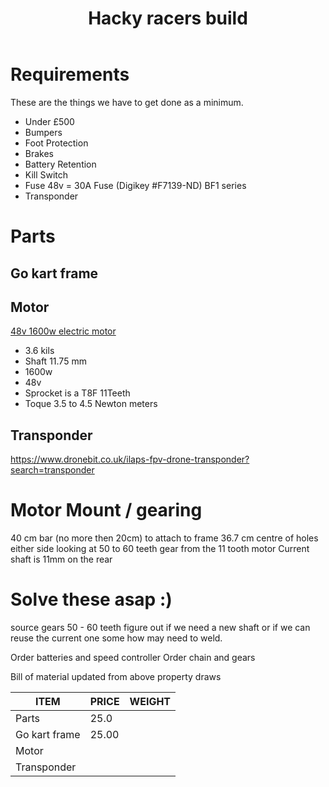 #+TITLE: Hacky racers build 
#+COLUMNS: %50ITEM %30PRICE{+} %30WEIGHT{+}


* Requirements 
These are the things we have to get done as a minimum. 
+ Under £500 
+ Bumpers 
+ Foot Protection 
+ Brakes 
+ Battery Retention 
+ Kill Switch 
+ Fuse 48v = 30A Fuse (Digikey #F7139-ND) BF1 series 
+ Transponder

* Parts
:PROPERTIES:
:ID: PARTS
:END:

** Go kart frame
:PROPERTIES:
:PRICE: 25.00
:WEIGHT: 
:END:

** Motor
[[https://www.funbikes.co.uk/p5105_powerboard-scooter-48-volt-1500-watt-electric-motor][48v 1600w electric motor]]
:PROPERTIES:
:PRICE: 93.90
:WEIGHT: 3.6
:END:
+ 3.6 kils
+ Shaft 11.75 mm
+ 1600w
+ 48v
+ Sprocket is a T8F 11Teeth
+ Toque 3.5 to 4.5 Newton meters

** Transponder
:PROPERTIES:
:PRICE: 
:END:
https://www.dronebit.co.uk/ilaps-fpv-drone-transponder?search=transponder

* Motor Mount / gearing
40 cm bar (no more then 20cm) to attach to frame 36.7 cm centre of holes either side 
looking at 50 to 60 teeth gear from the 11 tooth motor
Current shaft is 11mm on the rear 

* Solve these asap :)

source gears 50 - 60 teeth figure out if we need a new shaft 
or if we can reuse the current one some how may need to weld.

Order batteries and speed controller
Order chain and gears

Bill of material updated from above property draws
#+BEGIN: columnview :id parts 
| ITEM          | PRICE | WEIGHT |
|---------------+-------+--------|
| Parts         |  25.0 |        |
| Go kart frame | 25.00 |        |
| Motor         |       |        |
| Transponder   |       |        |
#+END:
